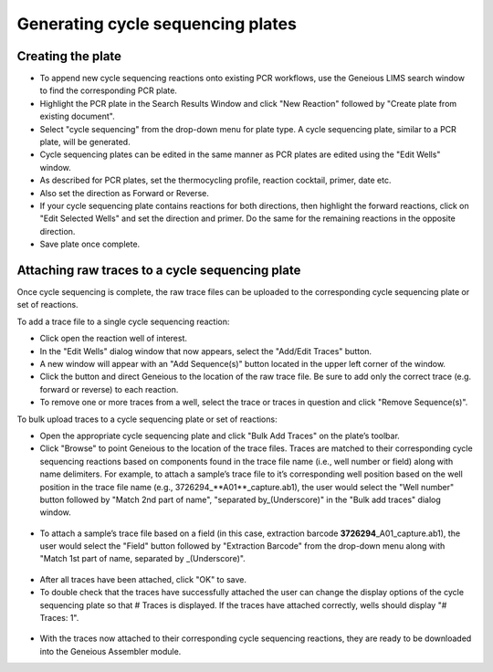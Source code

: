 Generating cycle sequencing plates
==================================

Creating the plate
------------------

* To append new cycle sequencing reactions onto existing PCR workflows, use the Geneious LIMS search window to find the corresponding PCR plate. 
* Highlight the PCR plate in the Search Results Window and click "New Reaction" followed by "Create plate from existing document". 
* Select "cycle sequencing" from the drop-down menu for plate type. A cycle sequencing plate, similar to a PCR plate, will be generated. 
* Cycle sequencing plates can be edited in the same manner as PCR plates are edited using the "Edit Wells" window.
* As described for PCR plates, set the thermocycling profile, reaction cocktail, primer, date etc.
* Also set the direction as Forward or Reverse. 
* If your cycle sequencing plate contains reactions for both directions, then highlight the forward reactions, click on "Edit Selected Wells" and set the direction and primer. Do the same for the remaining reactions in the opposite direction.
* Save plate once complete.

Attaching raw traces to a cycle sequencing plate
-----------------------------------------------

Once cycle sequencing is complete, the raw trace files can be uploaded to the corresponding cycle sequencing plate or set of reactions. 

To add a trace file to a single cycle sequencing reaction:

* Click open the reaction well of interest.  
* In the "Edit Wells" dialog window that now appears, select the "Add/Edit Traces" button. 
* A new window will appear with an "Add Sequence(s)" button located in the upper left corner of the window. 
* Click the button and direct Geneious to the location of the raw trace file. Be sure to add only the correct trace (e.g. forward or reverse) to each reaction. 
* To remove one or more traces from a well, select the trace or traces in question and click "Remove Sequence(s)".


To bulk upload traces to a cycle sequencing plate or set of reactions:

* Open the appropriate cycle sequencing plate and click "Bulk Add Traces" on the plate’s toolbar. 
* Click "Browse" to point Geneious to the location of the trace files. Traces are matched to their corresponding cycle sequencing reactions based on components found in the trace file name (i.e., well number or field) along with name delimiters. For example, to attach a sample’s trace file to it’s corresponding well position based on the well position in the trace file name (e.g., 3726294_**A01**\ _capture.ab1), the user would select the "Well number" button followed by "Match 2nd part of name", "separated by_(Underscore)" in the "Bulk add traces" dialog window.

.. figure:: /images/bulk_add_traces_well.png
  :align: center 

* To attach a sample’s trace file based on a field (in this case, extraction barcode **3726294**\ _A01_capture.ab1), the user would select the "Field" button followed by "Extraction Barcode" from the drop-down menu along with "Match 1st part of name, separated by _(Underscore)".

.. figure:: /images/bulk_add_traces_field.png
  :align: center 

* After all traces have been attached, click "OK" to save. 
* To double check that the traces have successfully attached the user can change the display options of the cycle sequencing plate so that # Traces is displayed. If the traces have attached correctly, wells should display "# Traces: 1".

.. figure:: /images/cycseq_display_number_traces.png
  :align: center 

* With the traces now attached to their corresponding cycle sequencing reactions, they are ready to be downloaded into the Geneious Assembler module. 
